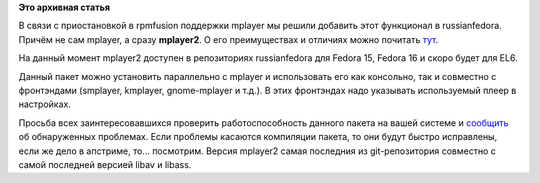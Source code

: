 .. title: Mplayer2 для Fedora и EL6
.. slug: mplayer2-для-fedora-и-el6
.. date: 2012-02-22 09:33:27
.. tags:
.. category:
.. link:
.. description:
.. type: text
.. author: Vascom

**Это архивная статья**


В связи с приостановкой в rpmfusion поддержки mplayer мы решили добавить
этот функционал в russianfedora. Причём не сам mplayer, а сразу
**mplayer2**. О его преимуществах и отличиях можно почитать
`тут <http://www.mplayer2.org/comparison.html>`__.


На данный момент mplayer2 доступен в репозиториях russianfedora для
Fedora 15, Fedora 16 и скоро будет для EL6.


Данный пакет можно установить параллельно с mplayer и использовать его
как консольно, так и совместно с фронтэндами (smplayer, kmplayer,
gnome-mplayer и т.д.). В этих фронтэндах надо указывать используемый
плеер в настройках.


Просьба всех заинтересовавшихся проверить работоспособность данного
пакета на вашей системе и
`сообщить <http://redmine.russianfedora.pro/>`__ об обнаруженных
проблемах. Если проблемы касаются компиляции пакета, то они будут быстро
исправлены, если же дело в апстриме, то... посмотрим. Версия mplayer2
самая последния из git-репозитория совместно с самой последней версией
libav и libass.

